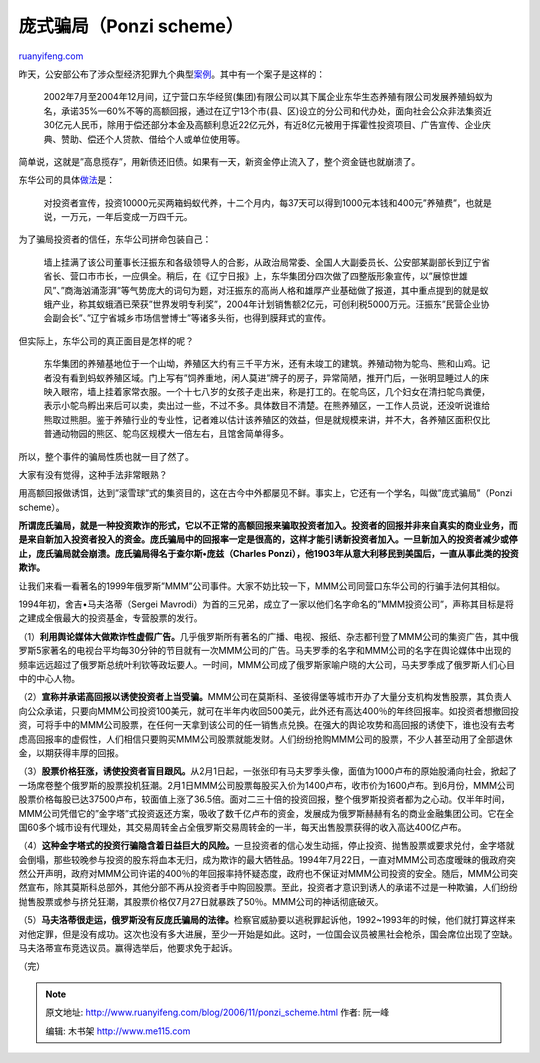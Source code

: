 .. _200611_ponzi_scheme:

庞式骗局（Ponzi scheme）
===========================================

`ruanyifeng.com <http://www.ruanyifeng.com/blog/2006/11/ponzi_scheme.html>`__

昨天，公安部公布了涉众型经济犯罪九个典型\ `案例 <http://news.sina.com.cn/c/2006-11-23/141011597567.shtml>`__\ 。其中有一个案子是这样的：

    2002年7月至2004年12月间，辽宁营口东华经贸(集团)有限公司以其下属企业东华生态养殖有限公司发展养殖蚂蚁为名，承诺35%—60%不等的高额回报，通过在辽宁13个市(县、区)设立的分公司和代办处，面向社会公众非法集资近30亿元人民币，除用于偿还部分本金及高额利息近22亿元外，有近8亿元被用于挥霍性投资项目、广告宣传、企业庆典、赞助、偿还个人贷款、借给个人或单位使用等。

简单说，这就是”高息揽存”，用新债还旧债。如果有一天，新资金停止流入了，整个资金链也就崩溃了。

东华公司的具体\ `做法 <http://www.google.com/search?hs=zEv&hl=zh-CN&newwindow=1&client=opera&rls=zh-cn&q=%E8%90%A5%E5%8F%A3%E4%B8%9C%E5%8D%8E&btnG=%E6%90%9C%E7%B4%A2&lr=&ie=UTF-8&oe=UTF-8&sa=N&tab=iw>`__\ 是：

    对投资者宣传，投资10000元买两箱蚂蚁代养，十二个月内，每37天可以得到1000元本钱和400元”养殖费”，也就是说，一万元，一年后变成一万四千元。

为了骗局投资者的信任，东华公司拼命包装自己：

    墙上挂满了该公司董事长汪振东和各级领导人的合影，从政治局常委、全国人大副委员长、公安部某副部长到辽宁省省长、营口市市长，一应俱全。稍后，在《辽宁日报》上，东华集团分四次做了四整版形象宣传，以”展惊世雄风”、”商海汹涌澎湃”等气势庞大的词句为题，对汪振东的高尚人格和雄厚产业基础做了报道，其中重点提到的就是蚁蛾产业，称其蚁蛾酒已荣获”世界发明专利奖”，2004年计划销售额2亿元，可创利税5000万元。汪振东”民营企业协会副会长”、”辽宁省城乡市场信誉博士”等诸多头衔，也得到膜拜式的宣传。

但实际上，东华公司的真正面目是怎样的呢？

    东华集团的养殖基地位于一个山坳，养殖区大约有三千平方米，还有未竣工的建筑。养殖动物为鸵鸟、熊和山鸡。记者没有看到蚂蚁养殖区域。门上写有”饲养重地，闲人莫进”牌子的房子，异常简陋，推开门后，一张明显睡过人的床映入眼帘，墙上挂着家常衣服。一个十七八岁的女孩子走出来，称是打工的。在鸵鸟区，几个妇女在清扫鸵鸟粪便，表示小鸵鸟孵出来后可以卖，卖出过一些，不过不多。具体数目不清楚。在熊养殖区，一工作人员说，还没听说谁给熊取过熊胆。鉴于养殖行业的专业性，记者难以估计该养殖区的效益，但是就规模来讲，并不大，各养殖区面积仅比普通动物园的熊区、鸵鸟区规模大一倍左右，且馆舍简单得多。

所以，整个事件的骗局性质也就一目了然了。

大家有没有觉得，这种手法非常眼熟？

用高额回报做诱饵，达到”滚雪球”式的集资目的，这在古今中外都屡见不鲜。事实上，它还有一个学名，叫做”庞式骗局”（Ponzi
scheme）。

**所谓庞氏骗局，就是一种投资欺诈的形式，它以不正常的高额回报来骗取投资者加入。投资者的回报并非来自真实的商业业务，而是来自新加入投资者投入的资金。庞氏骗局中的回报率一定是很高的，这样才能引诱新投资者加入。一旦新加入的投资者减少或停止，庞氏骗局就会崩溃。庞氏骗局得名于查尔斯•庞兹（Charles
Ponzi），他1903年从意大利移民到美国后，一直从事此类的投资欺诈。**

让我们来看一看著名的1999年俄罗斯”MMM”公司事件。大家不妨比较一下，MMM公司同营口东华公司的行骗手法何其相似。

1994年初，舍吉•马夫洛蒂（Sergei
Mavrodi）为首的三兄弟，成立了一家以他们名字命名的”MMM投资公司”，声称其目标是将之建成全俄最大的投资基金，专营股票的发行。

（1）\ **利用舆论媒体大做欺诈性虚假广告。**\ 几乎俄罗斯所有著名的广播、电视、报纸、杂志都刊登了MMM公司的集资广告，其中俄罗斯5家著名的电视台平均每30分钟的节目就有一次MMM公司的广告。马夫罗季的名字和MMM公司的名字在舆论媒体中出现的频率远远超过了俄罗斯总统叶利钦等政坛要人。一时间，MMM公司成了俄罗斯家喻户晓的大公司，马夫罗季成了俄罗斯人们心目中的中心人物。

（2）\ **宣称并承诺高回报以诱使投资者上当受骗。**\ MMM公司在莫斯科、圣彼得堡等城市开办了大量分支机构发售股票，其负责人向公众承诺，只要向MMM公司投资100美元，就可在半年内收回500美元，此外还有高达400％的年终回报率。如投资者想撤回投资，可将手中的MMM公司股票，在任何一天拿到该公司的任一销售点兑换。在强大的舆论攻势和高回报的诱使下，谁也没有去考虑高回报率的虚假性，人们相信只要购买MMM公司股票就能发财。人们纷纷抢购MMM公司的股票，不少人甚至动用了全部退休金，以期获得丰厚的回报。

（3）\ **股票价格狂涨，诱使投资者盲目跟风。**\ 从2月1日起，一张张印有马夫罗季头像，面值为1000卢布的原始股涌向社会，掀起了一场席卷整个俄罗斯的股票投机狂潮。2月1日MMM公司股票每股买入价为1400卢布，收市价为1600卢布。到6月份，MMM公司股票价格每股已达37500卢布，较面值上涨了36.5倍。面对二三十倍的投资回报，整个俄罗斯投资者都为之心动。仅半年时间，MMM公司凭借它的”金字塔”式投资返还方案，吸收了数千亿卢布的资金，发展成为俄罗斯赫赫有名的商业金融集团公司。它在全国60多个城市设有代理处，其交易周转金占全俄罗斯交易周转金的一半，每天出售股票获得的收入高达400亿卢布。

（4）\ **这种金字塔式的投资行骗隐含着日益巨大的风险。**\ 一旦投资者的信心发生动摇，停止投资、抛售股票或要求兑付，金字塔就会倒塌，那些较晚参与投资的股东将血本无归，成为欺诈的最大牺牲品。1994年7月22日，一直对MMM公司态度暧昧的俄政府突然公开声明，政府对MMM公司许诺的400％的年回报率持怀疑态度，政府也不保证对MMM公司投资的安全。随后，MMM公司突然宣布，除其莫斯科总部外，其他分部不再从投资者手中购回股票。至此，投资者才意识到诱人的承诺不过是一种欺骗，人们纷纷抛售股票或参与挤兑狂潮，其股票价格仅7月27日就暴跌了50％。MMM公司的神话彻底破灭。

（5）\ **马夫洛蒂很走运，俄罗斯没有反庞氏骗局的法律。**\ 检察官威胁要以逃税罪起诉他，1992~1993年的时候，他们就打算这样来对他定罪，但是没有成功。这次也没有多大进展，至少一开始是如此。这时，一位国会议员被黑社会枪杀，国会席位出现了空缺。马夫洛蒂宣布竞选议员。赢得选举后，他要求免于起诉。

（完）

.. note::
    原文地址: http://www.ruanyifeng.com/blog/2006/11/ponzi_scheme.html 
    作者: 阮一峰 

    编辑: 木书架 http://www.me115.com